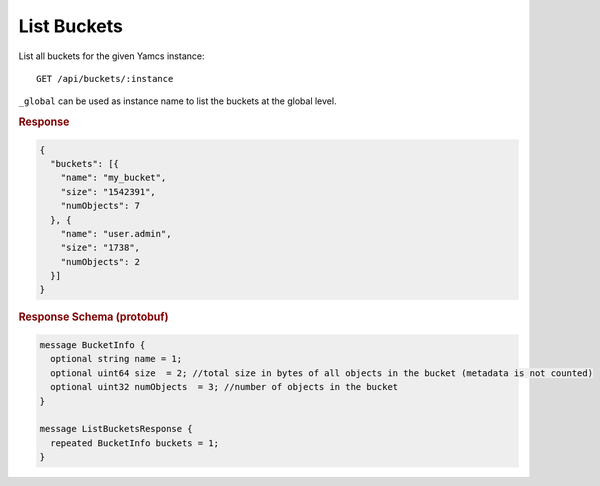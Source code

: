 List Buckets
============

List all buckets for the given Yamcs instance::

    GET /api/buckets/:instance

``_global`` can be used as instance name to list the buckets at the global level.

.. rubric:: Response
.. code-block:: proto

    {
      "buckets": [{
        "name": "my_bucket",
        "size": "1542391",
        "numObjects": 7
      }, {
        "name": "user.admin",
        "size": "1738",
        "numObjects": 2
      }]
    }


.. rubric:: Response Schema (protobuf)
.. code-block:: proto

    message BucketInfo {
      optional string name = 1;
      optional uint64 size  = 2; //total size in bytes of all objects in the bucket (metadata is not counted)
      optional uint32 numObjects  = 3; //number of objects in the bucket
    }

    message ListBucketsResponse {
      repeated BucketInfo buckets = 1;
    }
